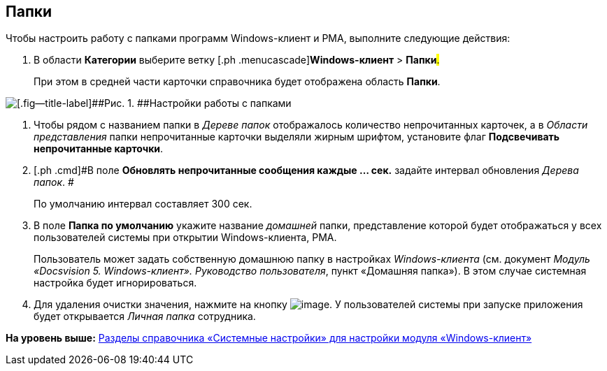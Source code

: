 [[ariaid-title1]]
== Папки

Чтобы настроить работу с папками программ Windows-клиент и РМА, выполните следующие действия:

. [.ph .cmd]#В области [.keyword]*Категории* выберите ветку [.ph .menucascade]#[.ph .uicontrol]*Windows-клиент* > [.ph .uicontrol]*Папки*#.#
+
При этом в средней части карточки справочника будет отображена область [.keyword .wintitle]*Папки*.

image::img/Navigator_folders.png[[.fig--title-label]##Рис. 1. ##Настройки работы с папками]
. [.ph .cmd]#Чтобы рядом с названием папки в [.dfn .term]_Дереве папок_ отображалось количество непрочитанных карточек, а в [.dfn .term]_Области представления_ папки непрочитанные карточки выделяли жирным шрифтом, установите флаг [.keyword]*Подсвечивать непрочитанные карточки*.#
. [.ph .cmd]#В поле [.keyword]*Обновлять непрочитанные сообщения каждые ... cек.* задайте интервал обновления [.dfn .term]_Дерева папок_. #
+
По умолчанию интервал составляет 300 сек.
. [.ph .cmd]#В поле *Папка по умолчанию* укажите название [.dfn .term]_домашней_ папки, представление которой будет отображаться у всех пользователей системы при открытии Windows-клиента, РМА.#
+
Пользователь может задать собственную домашнюю папку в настройках [.dfn .term]_Windows-клиента_ (см. документ [.ph]#[.dfn .term]_Модуль «Docsvision 5. Windows-клиент». Руководство пользователя_#, пункт «Домашняя папка»). В этом случае системная настройка будет игнорироваться.
. [.ph .cmd]#Для удаления очистки значения, нажмите на кнопку image:img/Buttons/delete_black_x.png[image]. У пользователей системы при запуске приложения будет открывается [.dfn .term]_Личная папка_ сотрудника.#

*На уровень выше:* xref:../topics/Navigator.adoc[Разделы справочника «Системные настройки» для настройки модуля «Windows-клиент»]
